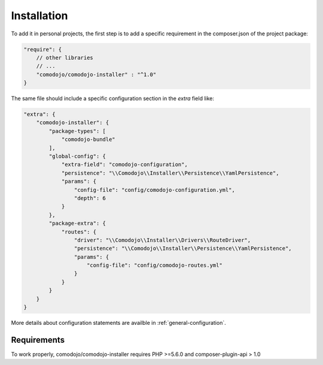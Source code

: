 Installation
============

.. _dispatcher: https://github.com/comodojo/dispatcher
.. _extender: https://github.com/comodojo/extender

.. note: This library is a default dependency of `dispatcher`_ and `extender`_ project packages.

To add it in personal projects, the first step is to add a specific requirement in the composer.json of the project package:

.. code:: javascript

    "require": {
        // other libraries
        // ...
        "comodojo/comodojo-installer" : "^1.0"
    }

The same file should include a specific configuration section in the *extra* field like:

.. code:: javascript

    "extra": {
        "comodojo-installer": {
            "package-types": [
                "comodojo-bundle"
            ],
            "global-config": {
                "extra-field": "comodojo-configuration",
                "persistence": "\\Comodojo\\Installer\\Persistence\\YamlPersistence",
                "params": {
                    "config-file": "config/comodojo-configuration.yml",
                    "depth": 6
                }
            },
            "package-extra": {
                "routes": {
                    "driver": "\\Comodojo\\Installer\\Drivers\\RouteDriver",
                    "persistence": "\\Comodojo\\Installer\\Persistence\\YamlPersistence",
                    "params": {
                        "config-file": "config/comodojo-routes.yml"
                    }
                }
            }
        }
    }

More details about configuration statements are availble in :ref:`general-configuration`.

Requirements
************

To work properly, comodojo/comodojo-installer requires PHP >=5.6.0 and composer-plugin-api > 1.0
